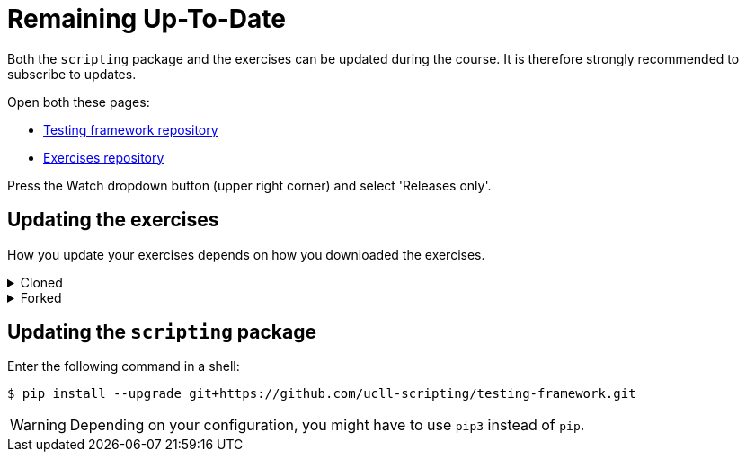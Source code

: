 = Remaining Up-To-Date

Both the `scripting` package and the exercises can be updated during the course.
It is therefore strongly recommended to subscribe to updates.

Open both these pages:

* https://github.com/ucll-scripting/testing-framework[Testing framework repository]
* https://github.com/ucll-scripting/exercises[Exercises repository]

Press the Watch dropdown button (upper right corner) and select 'Releases only'.

## Updating the exercises

How you update your exercises depends on how you downloaded the exercises.

.Cloned
[%collapsible]
====
[note]
=====
Open a terminal inside your local copy of the exercises (any subdirectory will do) and enter the following command:

[source,bash]
----
$ git pull
----
=====
====

.Forked
[%collapsible]
====
[note]
=====
Open a terminal inside your local copy of the exercises (any subdirectory will do) and enter the following command:

[source,bash]
----
$ git pull upstream master
----
=====
====

## Updating the `scripting` package

Enter the following command in a shell:

[source,bash]
----
$ pip install --upgrade git+https://github.com/ucll-scripting/testing-framework.git
----

[WARNING]
====
Depending on your configuration, you might have to use `pip3` instead of `pip`.
====